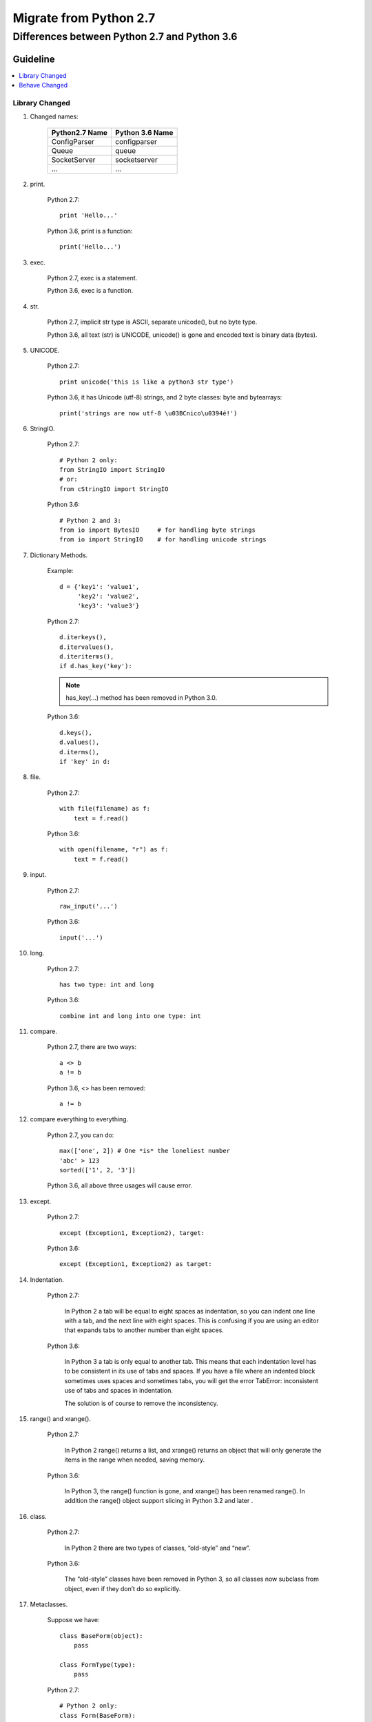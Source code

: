Migrate from Python 2.7
=======================


=============================================
Differences between Python 2.7 and Python 3.6
=============================================


Guideline
---------

.. contents::
    :local:


Library Changed
``````````````

#. Changed names:


    +-----------------------------+-----------------------------+
    |       Python2.7 Name        |    Python 3.6 Name          |
    +=============================+=============================+
    | ConfigParser                | configparser                |
    +-----------------------------+-----------------------------+
    | Queue                       | queue                       |
    +-----------------------------+-----------------------------+
    | SocketServer                | socketserver                |
    +-----------------------------+-----------------------------+
    | ...                         | ...                         |
    +-----------------------------+-----------------------------+



#. print.

    Python 2.7::

        print 'Hello...'

    Python 3.6, print is a function: ::

        print('Hello...')


#. exec.

    Python 2.7, exec is a statement.

    Python 3.6, exec is a function.


#. str.

    Python 2.7, implicit str type is ASCII, separate unicode(), but no byte type.

    Python 3.6, all text (str) is UNICODE, unicode() is gone and encoded text is binary data (bytes).

#. UNICODE.

    Python 2.7::

        print unicode('this is like a python3 str type')

    Python 3.6, it has Unicode (utf-8) strings, and 2 byte classes: byte and bytearrays::

        print('strings are now utf-8 \u03BCnico\u0394é!')

#. StringIO.

    Python 2.7::

        # Python 2 only:
        from StringIO import StringIO
        # or:
        from cStringIO import StringIO

    Python 3.6::

        # Python 2 and 3:
        from io import BytesIO     # for handling byte strings
        from io import StringIO    # for handling unicode strings

#. Dictionary Methods.

    Example: ::

        d = {'key1': 'value1',
             'key2': 'value2',
             'key3': 'value3'}

    Python 2.7::

        d.iterkeys(),
        d.itervalues(),
        d.iteriterms(),
        if d.has_key('key'):

    .. note::
            has_key(...) method has been removed in Python 3.0.

    Python 3.6: ::

        d.keys(),
        d.values(),
        d.iterms(),
        if 'key' in d:

#. file.

    Python 2.7::

        with file(filename) as f:
            text = f.read()

    Python 3.6: ::

        with open(filename, "r") as f:
            text = f.read()

#. input.

    Python 2.7::

        raw_input('...')

    Python 3.6: ::

        input('...')

#. long.

    Python 2.7::

        has two type: int and long

    Python 3.6: ::

        combine int and long into one type: int

#. compare.

    Python 2.7, there are two ways: ::

        a <> b
        a != b

    Python 3.6, <> has been removed: ::

        a != b


#. compare everything to everything.

    Python 2.7, you can do: ::

        max(['one', 2]) # One *is* the loneliest number
        'abc' > 123
        sorted(['1', 2, '3'])

    Python 3.6, all above three usages will cause error.

#. except.

    Python 2.7::

        except (Exception1, Exception2), target:

    Python 3.6: ::

        except (Exception1, Exception2) as target:


#. Indentation.

    Python 2.7:

        In Python 2 a tab will be equal to eight spaces as indentation, so you can indent one line with a tab, and the next line with eight spaces. This is confusing if you are using an editor that expands tabs to another number than eight spaces.

    Python 3.6:

        In Python 3 a tab is only equal to another tab. This means that each indentation level has to be consistent in its use of tabs and spaces. If you have a file where an indented block sometimes uses spaces and sometimes tabs, you will get the error TabError: inconsistent use of tabs and spaces in indentation.

        The solution is of course to remove the inconsistency.


#. range() and xrange().

    Python 2.7:

        In Python 2 range() returns a list, and xrange() returns an object that will only generate the items in the range when needed, saving memory.

    Python 3.6:

        In Python 3, the range() function is gone, and xrange() has been renamed range(). In addition the range() object support slicing in Python 3.2 and later .


#. class.

    Python 2.7:

        In Python 2 there are two types of classes, “old-style” and “new”.

    Python 3.6:

        The “old-style” classes have been removed in Python 3, so all classes now subclass from object, even if they don’t do so explicitly.

#. Metaclasses.

    Suppose we have::

        class BaseForm(object):
            pass

        class FormType(type):
            pass

    Python 2.7::

        # Python 2 only:
        class Form(BaseForm):
            __metaclass__ = FormType
            pass

    Python 3.6::

        # Python 3 only:
        class Form(BaseForm, metaclass=FormType):
            pass


#. range() and xrange().

    Python 2.7::

        raw_input('...')

    Python 3.6::

        input('...')


#. cStringIO.

    Python 2.7::

        import cStringIO

    Python 3.6: ::

        import io

        f = io.StringIO("some initial text data")

#. Queue.

    Python 2.7::

        from Queue import Queue

    Python 3.6: ::

        from queue import Queue

#. basestring .

    Python 2.7::

        if isinstance(filepath, basestring):

    Python 3.6:

        The built-in basestring abstract type was removed. Use str instead::

            if isinstance(filepath, str):


#. ImportError.

    Property message has been changed to msg.

    Python 2.7::

        try:
            return import_module(module_name)
        except ImportError as e:
            e.args = ("'%s' during loading module '%s' in %s files: %s." %
                  (e.message, module_name, os.getcwd(), os.listdir(os.getcwd())),)
            raise e

    Python 3.6::

        try:
            return import_module(module_name)
        except ImportError as e:
            e.args = ("'%s' during loading module '%s' in %s files: %s." %
                  (e.msg, module_name, os.getcwd(), os.listdir(os.getcwd())),)
            raise e


#. Raising exceptions.

    Python 2.7, accepts both notations, the ‘old’ and the ‘new’ syntax::

        raise IOError, "file error"
        raise IOError("file error")

    Python 3.6, chokes (and raises a SyntaxError in turn) if we don’t enclose the exception argument in parentheses::

        raise IOError("file error")

#. Handling exceptions.

    Python 2.7, ::

        try:
            let_us_cause_a_NameError
        except NameError, err:
            print err, '--> our error message'

    Python 3.6, we have to use the “as” keyword now::

        try:
            let_us_cause_a_NameError
        except NameError as err:
            print(err, '--> our error message')

Behave Changed
``````````````

#. Integer division.

    Python 2.7:

        In Python 2, the result of dividing two integers will itself be an integer; in other words 3/2 returns 1.

    Python 3.6:

        In Python 3 integer division will always return a float. So 3/2 will return 1.5 and 4/2 will return 2.0.

#. Imports relative to a package.

    Suppose the package is::

        mypackage/
            __init__.py
            submodule1.py
            submodule2.py

    and the code below is in submodule1.py:

    Python 2.7::

        # Python 2 only:
        import submodule2

    Python 3.6::

        # Python 2 and 3:
        from . import submodule2

#. map.

    Python 2.7:

        In Python 2 map() returns a list, for example::

            map(self.add_analyzer, analyzers)

        .. note::
            add_analyzer method gets executed.


    Python 3.6:

        In Python 3 it returns an iterator not a list::

            map(self.add_analyzer, analyzers)

        .. note::
            add_analyzer method does not get executed.

        In Python 3 to make sure add_analyzer method gets executed, we can do something like::

            list(map(self.add_analyzer, analyzers))

#. urllib2.

    Python 2.7:

        Example::

            import urllib2

            req = urllib2.Request(url)
            resp = urllib2.urlopen(req)
            data = resp.read()

    Python 3.6:

        The urllib2 module has been split across several modules in Python 3 named urllib.request and urllib.error. ::

            from urllib.request import Request, urlopen

            req = Request(url)
            resp = urlopen(req)
            data = resp.read()



#. dictionary and next().

    Example: ::

        d = {'key1': 'value1',
             'key2': 'value2',
             'key3': 'value3'}

    Python 2.7, the following return a generator::

        d.iterkeys(),
        d.itervalues(),
        d.iteriterms(),

    We can go through each item by using .next() or next(...), for example::

        key = d.iterkeys().next()
        key = next(d.iterkeys())


    Python 3.6, the following does not return a generator::

        d.keys(),
        d.values(),
        d.iterms(),

    and we can not do below, for example::

        key = d.keys().next()
        key = next(d.keys())

    But you can do: ::

        for key in d.keys():
            ...

#. Some commonly used functions and methods that don’t return lists anymore in Python 3::

    * zip()
    * map()
    * filter()
    * dictionary’s .keys() method
    * dictionary’s .values() method
    * dictionary’s .items() method

#. For-loop variables and the global namespace leak.

    Python 2.7, ::

        i = 1
        print 'before: i =', i
        print 'comprehension: ', [i for i in range(5)]
        print 'after: i =', i

    .. note::
        results::

            before: i = 1
            comprehension:  [0, 1, 2, 3, 4]
            after: i = 4

    Python 3.6, ::

        i = 1
        print('before: i =', i)
        print('comprehension: ', [i for i in range(5)])
        print('after: i =', i)

    .. note::
        results::

            before: i = 1
            comprehension: [0, 1, 2, 3, 4]
            after: i = 1

#. Banker’s Rounding

    Python 2.7, decimals are rounded to the nearest number (float). ::

        round(15.5)
        round(16.5)

    .. note::
        results::

            16.0
            17.0

    Python 3.6, decimals are rounded to the nearest even number. ::

        round(15.5)
        round(16.5)

    .. note::
        results::

            16
            16


#. lambda function.

    Sometimes in DTK-TOOLS we encounter error something like::

        AttributeError: Can't pickle local object 'config_setup_fn.<locals>.<lambda>'

    To fix the issue above, we changed original function, for example,

    Python 2.7::

        def config_setup_fn(duration=21915):
            return lambda cb: cb.update_params({'Simulation_Duration' : duration,
                                        'Infection_Updates_Per_Timestep' : 8})


    Python 3.6: ::

        def config_setup_fn(duration=21915):
            def fn(cb):
                cb.update_params({'Simulation_Duration' : duration,
                                  'Infection_Updates_Per_Timestep' : 8})
            return fn

Resources
---------
* Porting Python 2 Code to Python 3

  https://docs.python.org/3/howto/pyporting.html
* Moving from Python 2 to Python 3

  http://ptgmedia.pearsoncmg.com/imprint_downloads/informit/promotions/python/python2python3.pdf
* Python 2 vs. Python 3

  https://www.slideshare.net/pablito56/python-2-vs-python-3
* Cheat Sheet: Writing Python 2-3 compatible code

  http://python-future.org/compatible_idioms.html
* Cheat Sheet: Writing Python 2-3 compatible code

  http://python-future.org/compatible_idioms.html
* Dive Into Python 3

  http://www.diveintopython3.net/
* Python 3 Tutorial

  https://www.tutorialspoint.com/python3/